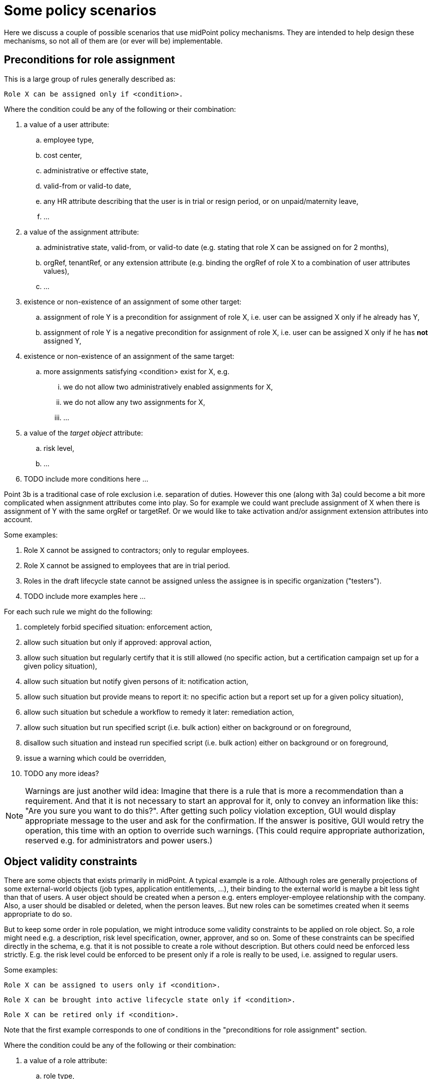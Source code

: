 = Some policy scenarios
:page-wiki-name: Some policy scenarios
:page-wiki-metadata-create-user: mederly
:page-wiki-metadata-create-date: 2017-09-11T10:50:14.145+02:00
:page-wiki-metadata-modify-user: mederly
:page-wiki-metadata-modify-date: 2017-09-11T12:34:38.912+02:00

Here we discuss a couple of possible scenarios that use midPoint policy mechanisms.
They are intended to help design these mechanisms, so not all of them are (or ever will be) implementable.


== Preconditions for role assignment

This is a large group of rules generally described as:

[source]
----
Role X can be assigned only if <condition>.
----

Where the condition could be any of the following or their combination:

. a value of a user attribute:

.. employee type,

.. cost center,

.. administrative or effective state,

.. valid-from or valid-to date,

.. any HR attribute describing that the user is in trial or resign period, or on unpaid/maternity leave,

.. ...



. a value of the assignment attribute:

.. administrative state, valid-from, or valid-to date (e.g. stating that role X can be assigned on for 2 months),

.. orgRef, tenantRef, or any extension attribute (e.g. binding the orgRef of role X to a combination of user attributes values),

.. ...



. existence or non-existence of an assignment of some other target:

.. assignment of role Y is a precondition for assignment of role X, i.e. user can be assigned X only if he already has Y,

.. assignment of role Y is a negative precondition for assignment of role X, i.e. user can be assigned X only if he has *not* assigned Y,



. existence or non-existence of an assignment of the same target:

.. more assignments satisfying <condition> exist for X, e.g. +


... we do not allow two administratively enabled assignments for X,

... we do not allow any two assignments for X,

... ...





. a value of the _target object_ attribute: +


.. risk level,

.. ...



. TODO include more conditions here ...

Point 3b is a traditional case of role exclusion i.e. separation of duties.
However this one (along with 3a) could become a bit more complicated when assignment attributes come into play.
So for example we could want preclude assignment of X when there is assignment of Y with the same orgRef or targetRef.
Or we would like to take activation and/or assignment extension attributes into account.

Some examples:

. Role X cannot be assigned to contractors; only to regular employees.

. Role X cannot be assigned to employees that are in trial period.

. Roles in the draft lifecycle state cannot be assigned unless the assignee is in specific organization ("testers").

. TODO include more examples here ...

For each such rule we might do the following:

. completely forbid specified situation: enforcement action,

. allow such situation but only if approved: approval action,

. allow such situation but regularly certify that it is still allowed (no specific action, but a certification campaign set up for a given policy situation),

. allow such situation but notify given persons of it: notification action,

. allow such situation but provide means to report it: no specific action but a report set up for a given policy situation),

. allow such situation but schedule a workflow to remedy it later: remediation action,

. allow such situation but run specified script (i.e. bulk action) either on background or on foreground,

. disallow such situation and instead run specified script (i.e. bulk action) either on background or on foreground,

. issue a warning which could be overridden,

. TODO any more ideas?



[NOTE]
====
Warnings are just another wild idea: Imagine that there is a rule that is more a recommendation than a requirement. And that it is not necessary to start an approval for it, only to convey an information like this: "Are you sure you want to do this?". After getting such policy violation exception, GUI would display appropriate message to the user and ask for the confirmation. If the answer is positive, GUI would retry the operation, this time with an option to override such warnings. (This could require appropriate authorization, reserved e.g. for administrators and power users.)

====




== Object validity constraints

There are some objects that exists primarily in midPoint. A typical example is a role. Although roles are generally projections of some external-world objects (job types, application entitlements, ...), their binding to the external world is maybe a bit less tight than that of users. A user object should be created when a person e.g. enters employer-employee relationship with the company. Also, a user should be disabled or deleted, when the person leaves. But new roles can be sometimes created when it seems appropriate to do so.

But to keep some order in role population, we might introduce some validity constraints to be applied on role object. So, a role might need e.g. a description, risk level specification, owner, approver, and so on. Some of these constraints can be specified directly in the schema, e.g. that it is not possible to create a role without description. But others could need be enforced less strictly. E.g. the risk level could be enforced to be present only if a role is really to be used, i.e. assigned to regular users.

Some examples:

[source]
----
Role X can be assigned to users only if <condition>.
----

[source]
----
Role X can be brought into active lifecycle state only if <condition>.
----

[source]
----
Role X can be retired only if <condition>.
----

Note that the first example corresponds to one of conditions in the "preconditions for role assignment" section.

Where the condition could be any of the following or their combination:

. a value of a role attribute:

.. role type,

.. lifecycle state,

.. cost center, location, or any such business-oriented attribute,

.. administrative or effective state, valid-from or valid-to date,

.. ...



. who has or has not this role assigned, as a member, approver, or owner,

. is the role used in some inducements?

. what are this role's inducements?

. TODO include more conditions here ...

Some examples:

. Role X cannot be brought into active state unless it has a description and risk level specified, and at least one owner and approver assigned,

. TODO include more examples here ...

Actions available when these conditions are met (or not met) are similar to the actions listed above: enforcement, approval, certification, notification, reporting, remediation, scripting action.

The bulk actions mentioned above could e.g. immediately disable the role (or user or any object) if serious inconsistency is found. Or limit the validity of such object to defined grace period. This could be implemented in three ways:

. if there are no mappings targeted to administrative state and validity period (or lifecycle state?), such bulk actions could modify these values,

. otherwise one of these:

.. with current midPoint schema: create extension attributes where such rule-based limitations would be stored; and create/update mappings for administrative state and validity period to take care of these,

.. enhancing midPoint schema with such attributes, and include appropriate code.



 


== Watching time validity

Some examples:

[source]
----
<N> days before the validity of an entity (user, role, assignment) expires, an approval is requested to extend the validity for <M> days.
----

This is currently not supported.
(It would require fully implemented time validity constraint, including triggers that would evaluated it when needed; and also support for bulk actions with disabled repetitive triggering.)

[source]
----
<N> days before the validity of an entity expires, appropriate persons must be notified. This notification is to be repeated each <M> days, until <K> days after validity end elapse.
----



TODO some more examples and requirements here ...